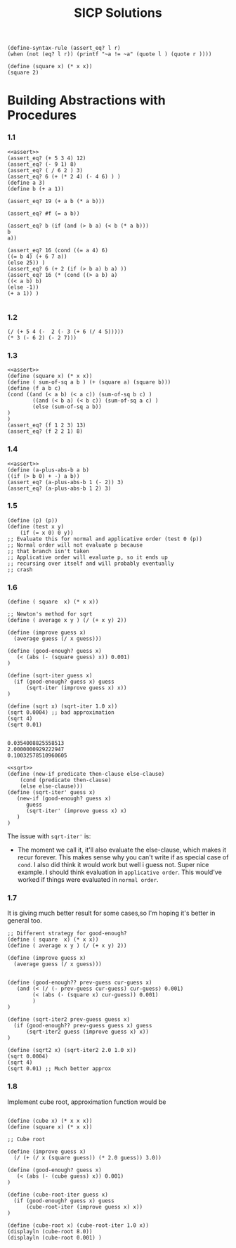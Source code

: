 #+title: SICP Solutions

#+NAME: assert
#+BEGIN_SRC racket :lang racket
(define-syntax-rule (assert_eq? l r)
(when (not (eq? l r)) (printf "~a != ~a" (quote l ) (quote r ))))
#+END_SRC

#+RESULTS: assert

#+BEGIN_SRC racket :lang racket :session scratchpad
(define (square x) (* x x))
(square 2)
#+END_SRC

#+RESULTS:
: 4

* Building Abstractions with Procedures

*** 1.1
#+BEGIN_SRC racket :lang racket :noweb eval
<<assert>>
(assert_eq? (+ 5 3 4) 12)
(assert_eq? (- 9 1) 8)
(assert_eq? ( / 6 2 ) 3)
(assert_eq? 6 (+ (* 2 4) (- 4 6) ) )
(define a 3)
(define b (+ a 1))

(assert_eq? 19 (+ a b (* a b)))

(assert_eq? #f (= a b))

(assert_eq? b (if (and (> b a) (< b (* a b)))
b
a))

(assert_eq? 16 (cond ((= a 4) 6)
((= b 4) (+ 6 7 a))
(else 25)) )
(assert_eq? 6 (+ 2 (if (> b a) b a) ))
(assert_eq? 16 (* (cond ((> a b) a)
((< a b) b)
(else -1))
(+ a 1)) )

#+END_SRC

#+RESULTS:

*** 1.2

#+BEGIN_SRC racket :lang racket
(/ (+ 5 4 (-  2 (- 3 (+ 6 (/ 4 5)))))
(* 3 (- 6 2) (- 2 7)))
#+END_SRC

*** 1.3
#+BEGIN_SRC racket :lang racket :noweb eval
<<assert>>
(define (square x) (* x x))
(define ( sum-of-sq a b ) (+ (square a) (square b)))
(define (f a b c)
(cond ((and (< a b) (< a c)) (sum-of-sq b c) )
        ((and (< b a) (< b c)) (sum-of-sq a c) )
        (else (sum-of-sq a b))
)
)
(assert_eq? (f 1 2 3) 13)
(assert_eq? (f 2 2 1) 8)
#+END_SRC

#+RESULTS:

*** 1.4

#+BEGIN_SRC racket :lang racket :noweb eval
<<assert>>
(define (a-plus-abs-b a b)
((if (> b 0) + -) a b))
(assert_eq? (a-plus-abs-b 1 (- 2)) 3)
(assert_eq? (a-plus-abs-b 1 2) 3)
#+END_SRC

#+RESULTS:

*** 1.5

#+BEGIN_SRC racket :lang racket :noweb eval
(define (p) (p))
(define (test x y)
    (if (= x 0) 0 y))
;; Evaluate this for normal and applicative order (test 0 (p))
;; Normal order will not evaluate p because
;; that branch isn't taken
;; Applicative order will evaluate p, so it ends up
;; recursing over itself and will probably eventually
;; crash
#+END_SRC


*** 1.6

#+NAME: sqrt
#+BEGIN_SRC racket :lang racket
(define ( square  x) (* x x))

;; Newton's method for sqrt
(define ( average x y ) (/ (+ x y) 2))

(define (improve guess x)
  (average guess (/ x guess)))

(define (good-enough? guess x)
   (< (abs (- (square guess) x)) 0.001)
)

(define (sqrt-iter guess x)
  (if (good-enough? guess x) guess
      (sqrt-iter (improve guess x) x))
)

(define (sqrt x) (sqrt-iter 1.0 x))
(sqrt 0.0004) ;; bad approximation
(sqrt 4)
(sqrt 0.01)

#+END_SRC

#+RESULTS: sqrt
: 0.0354008825558513
: 2.0000000929222947
: 0.10032578510960605

#+BEGIN_SRC racket :lang racket :noweb eval
<<sqrt>>
(define (new-if predicate then-clause else-clause)
    (cond (predicate then-clause)
    (else else-clause)))
(define (sqrt-iter' guess x)
   (new-if (good-enough? guess x)
      guess
      (sqrt-iter' (improve guess x) x)
   )
)
#+END_SRC

#+RESULTS:

The issue with ~sqrt-iter'~ is:

+ The moment we call it, it'll also evaluate the else-clause,
  which makes it recur forever. This makes sense why you can't
  write if as special case of ~cond~. I also did think it would
  work but well i guess not. Super nice example. I should think
  evaluation in ~applicative order~. This would've worked if things
  were evaluated in ~normal order~.

*** 1.7

It is giving much better result for some cases,so I'm hoping it's
better in general too.

#+BEGIN_SRC racket :lang racket :noweb eval
;; Different strategy for good-enough?
(define ( square  x) (* x x))
(define ( average x y ) (/ (+ x y) 2))

(define (improve guess x)
  (average guess (/ x guess)))


(define (good-enough?? prev-guess cur-guess x)
   (and (< (/ (- prev-guess cur-guess) cur-guess) 0.001)
        (< (abs (- (square x) cur-guess)) 0.001)
        )
)

(define (sqrt-iter2 prev-guess guess x)
  (if (good-enough?? prev-guess guess x) guess
      (sqrt-iter2 guess (improve guess x) x))
)

(define (sqrt2 x) (sqrt-iter2 2.0 1.0 x))
(sqrt 0.0004)
(sqrt 4)
(sqrt 0.01) ;; Much better approx
#+END_SRC

#+RESULTS:
: 0.02
: 2
: 0.1


*** 1.8

Implement cube root, approximation function would be
\frac{\frac{x}{y^2} + 2y}{3}

#+NAME: cube-root
#+BEGIN_SRC racket :lang racket

(define (cube x) (* x x x))
(define (square x) (* x x))

;; Cube root

(define (improve guess x)
  (/ (+ (/ x (square guess)) (* 2.0 guess)) 3.0))

(define (good-enough? guess x)
   (< (abs (- (cube guess) x)) 0.001)
)

(define (cube-root-iter guess x)
  (if (good-enough? guess x) guess
      (cube-root-iter (improve guess x) x))
)

(define (cube-root x) (cube-root-iter 1.0 x))
(displayln (cube-root 8.0))
(displayln (cube-root 0.001) )
#+END_SRC

#+RESULTS: cube-root

